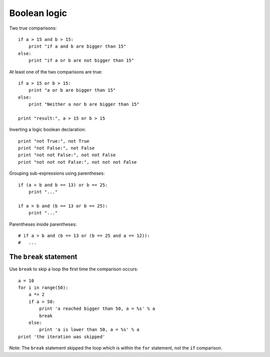 =============
Boolean logic
=============

Two true comparisons::

    if a > 15 and b > 15:
        print "if a and b are bigger than 15"
    else:
        print "if a or b are not bigger than 15"

At least one of the two comparisons are true::

    if a > 15 or b > 15:
        print "a or b are bigger than 15"
    else:
        print "Neither a nor b are bigger than 15"

    print "result:", a > 15 or b > 15

Inverting a logic boolean declaration::

    print "not True:", not True
    print "not False:", not False
    print "not not False:", not not False
    print "not not not False:", not not not False

Grouping sub-expressions using parentheses::

    if (a > b and b == 13) or b == 25:
        print "..."

    if a > b and (b == 13 or b == 25):
        print "..."

Parentheses inside parentheses::

    # if a > b and (b == 13 or (b == 25 and a == 12)):
    #   ...

The ``break`` statement
-----------------------

Use ``break`` to skip a loop the first time the comparison occurs::

    a = 10
    for i in range(50):
        a *= 2
        if a > 50:
            print 'a reached bigger than 50, a = %s' % a
            break
        else:
            print 'a is lower than 50, a = %s' % a
    print 'the iteration was skipped'

Note: The ``break`` statement skipped the loop which is within the ``for`` statement, not the ``if`` comparison. 
